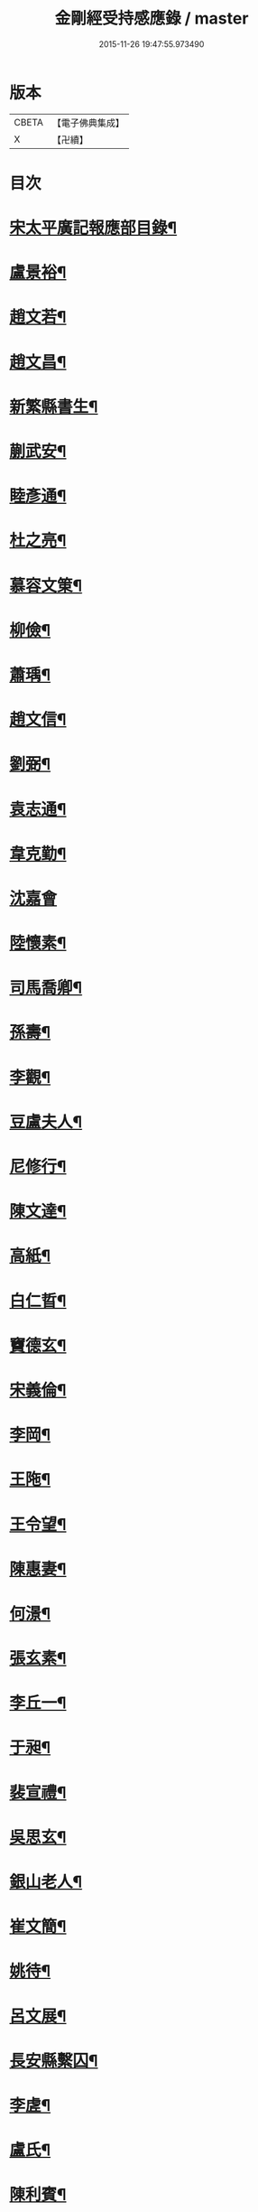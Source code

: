 #+TITLE: 金剛經受持感應錄 / master
#+DATE: 2015-11-26 19:47:55.973490
* 版本
 |     CBETA|【電子佛典集成】|
 |         X|【卍續】    |

* 目次
* [[file:KR6r0176_001.txt::001-0471b2][宋太平廣記報應部目錄¶]]
* [[file:KR6r0176_001.txt::0472a4][盧景裕¶]]
* [[file:KR6r0176_001.txt::0472a9][趙文若¶]]
* [[file:KR6r0176_001.txt::0472b2][趙文昌¶]]
* [[file:KR6r0176_001.txt::0472b23][新繁縣書生¶]]
* [[file:KR6r0176_001.txt::0472c10][蒯武安¶]]
* [[file:KR6r0176_001.txt::0472c19][睦彥通¶]]
* [[file:KR6r0176_001.txt::0473a2][杜之亮¶]]
* [[file:KR6r0176_001.txt::0473a9][慕容文䇿¶]]
* [[file:KR6r0176_001.txt::0473a21][柳儉¶]]
* [[file:KR6r0176_001.txt::0473b5][蕭瑀¶]]
* [[file:KR6r0176_001.txt::0473b14][趙文信¶]]
* [[file:KR6r0176_001.txt::0473c6][劉弼¶]]
* [[file:KR6r0176_001.txt::0473c14][袁志通¶]]
* [[file:KR6r0176_001.txt::0473c20][韋克勤¶]]
* [[file:KR6r0176_001.txt::0473c24][沈嘉會]]
* [[file:KR6r0176_001.txt::0474a21][陸懷素¶]]
* [[file:KR6r0176_001.txt::0474b2][司馬喬卿¶]]
* [[file:KR6r0176_001.txt::0474b8][孫壽¶]]
* [[file:KR6r0176_001.txt::0474b14][李觀¶]]
* [[file:KR6r0176_001.txt::0474b19][豆盧夫人¶]]
* [[file:KR6r0176_001.txt::0474c5][尼修行¶]]
* [[file:KR6r0176_001.txt::0474c23][陳文達¶]]
* [[file:KR6r0176_001.txt::0475a4][高紙¶]]
* [[file:KR6r0176_001.txt::0475a17][白仁晢¶]]
* [[file:KR6r0176_001.txt::0475a22][竇德玄¶]]
* [[file:KR6r0176_001.txt::0475b18][宋義倫¶]]
* [[file:KR6r0176_001.txt::0475c9][李岡¶]]
* [[file:KR6r0176_001.txt::0475c20][王陁¶]]
* [[file:KR6r0176_001.txt::0476a4][王令望¶]]
* [[file:KR6r0176_001.txt::0476a9][陳惠妻¶]]
* [[file:KR6r0176_001.txt::0476a15][何澋¶]]
* [[file:KR6r0176_001.txt::0476a20][張玄素¶]]
* [[file:KR6r0176_001.txt::0476a24][李丘一¶]]
* [[file:KR6r0176_001.txt::0476b20][于昶¶]]
* [[file:KR6r0176_001.txt::0476c4][裴宣禮¶]]
* [[file:KR6r0176_001.txt::0476c8][吳思玄¶]]
* [[file:KR6r0176_001.txt::0476c19][銀山老人¶]]
* [[file:KR6r0176_001.txt::0476c23][崔文簡¶]]
* [[file:KR6r0176_001.txt::0477a4][姚待¶]]
* [[file:KR6r0176_001.txt::0477a12][呂文展¶]]
* [[file:KR6r0176_001.txt::0477a18][長安縣繫囚¶]]
* [[file:KR6r0176_001.txt::0477a22][李虗¶]]
* [[file:KR6r0176_001.txt::0477c21][盧氏¶]]
* [[file:KR6r0176_001.txt::0478a22][陳利賓¶]]
* [[file:KR6r0176_001.txt::0478b7][王宏¶]]
* [[file:KR6r0176_001.txt::0478b11][田氏¶]]
* [[file:KR6r0176_002.txt::002-0478c6][李惟燕¶]]
* [[file:KR6r0176_002.txt::002-0478c22][孫明¶]]
* [[file:KR6r0176_002.txt::0479a13][三刀師¶]]
* [[file:KR6r0176_002.txt::0479a24][宋參軍¶]]
* [[file:KR6r0176_002.txt::0479b21][劉鴻漸¶]]
* [[file:KR6r0176_002.txt::0479c22][張嘉猷¶]]
* [[file:KR6r0176_002.txt::0480a8][魏恂¶]]
* [[file:KR6r0176_002.txt::0480a14][杜思訥¶]]
* [[file:KR6r0176_002.txt::0480a17][龍興寺主¶]]
* [[file:KR6r0176_002.txt::0480b5][陳哲¶]]
* [[file:KR6r0176_002.txt::0480b12][豐州烽子　張鎰(以上二則俱載鳩異)¶]]
* [[file:KR6r0176_002.txt::0480b13][張國英¶]]
* [[file:KR6r0176_002.txt::0480b18][王孝廉(載鳩異)¶]]
* [[file:KR6r0176_002.txt::0480b19][李廷光¶]]
* [[file:KR6r0176_002.txt::0480b23][陸康成¶]]
* [[file:KR6r0176_002.txt::0480c10][薛嚴¶]]
* [[file:KR6r0176_002.txt::0480c15][任自信¶]]
* [[file:KR6r0176_002.txt::0480c23][叚文昌(載鳩異序)　劉逸淮　孫咸　僧智燈　王氏　左營伍伯(以上五則俱載鳩異)¶]]
* [[file:KR6r0176_002.txt::0480c23][宋衎]]
* [[file:KR6r0176_002.txt::0481b6][陳昭　王忠斡(載鳩異)¶]]
* [[file:KR6r0176_002.txt::0481b7][王偁¶]]
* [[file:KR6r0176_002.txt::0481b15][李元一¶]]
* [[file:KR6r0176_002.txt::0481c6][魚萬盈¶]]
* [[file:KR6r0176_002.txt::0481c17][于李回¶]]
* [[file:KR6r0176_002.txt::0482a2][強伯達¶]]
* [[file:KR6r0176_002.txt::0482a15][僧惟恭　王沔　董進朝(以上三則俱載鳩異)¶]]
* [[file:KR6r0176_002.txt::0482a16][康仲戚¶]]
* [[file:KR6r0176_002.txt::0482a24][吳可久]]
* [[file:KR6r0176_002.txt::0482b10][幵行立¶]]
* [[file:KR6r0176_002.txt::0482b17][僧法正　沙彌道蔭(以上二則俱載鳩異)¶]]
* [[file:KR6r0176_002.txt::0482b18][何老¶]]
* [[file:KR6r0176_002.txt::0482b23][勾龍義¶]]
* [[file:KR6r0176_002.txt::0482c10][趙安¶]]
* [[file:KR6r0176_002.txt::0482c20][何軫　王殷　王翰(以上三則俱載鳩異)¶]]
* [[file:KR6r0176_002.txt::0482c21][寗勉¶]]
* [[file:KR6r0176_002.txt::0483a17][倪勤¶]]
* [[file:KR6r0176_002.txt::0483a23][高涉(載鳩異)¶]]
* [[file:KR6r0176_002.txt::0483a24][張政¶]]
* [[file:KR6r0176_002.txt::0483b11][李琚¶]]
* [[file:KR6r0176_002.txt::0483c12][巴南宰¶]]
* [[file:KR6r0176_002.txt::0483c17][元初¶]]
* [[file:KR6r0176_002.txt::0483c24][兖州軍將]]
* [[file:KR6r0176_002.txt::0484a14][楊復恭弟¶]]
* [[file:KR6r0176_002.txt::0484a24][蔡州行者]]
* [[file:KR6r0176_002.txt::0484b15][販海客¶]]
* 卷
** [[file:KR6r0176_001.txt][金剛經受持感應錄 1]]
** [[file:KR6r0176_002.txt][金剛經受持感應錄 2]]
